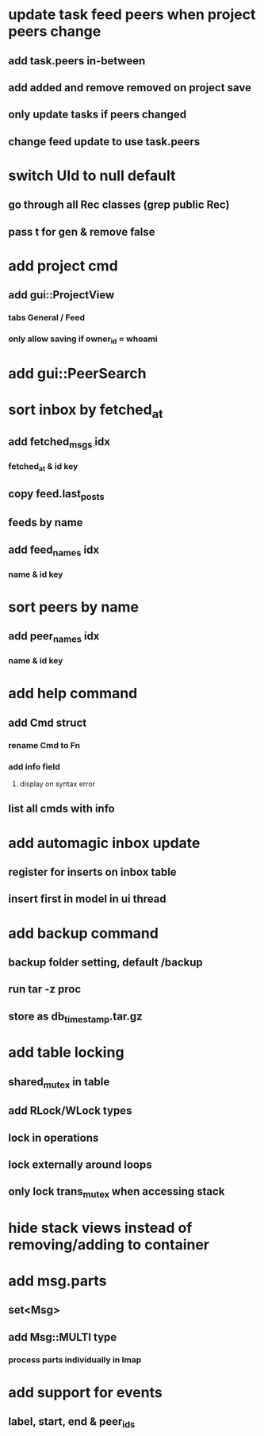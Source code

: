 * update task feed peers when project peers change
** add task.peers in-between
** add added and remove removed on project save
** only update tasks if peers changed
** change feed update to use task.peers
* switch UId to null default
** go through all Rec classes (grep public Rec)
** pass t for gen & remove false
* add project cmd
** add gui::ProjectView
*** tabs General / Feed
*** only allow saving if owner_id = whoami
* add gui::PeerSearch
* sort inbox by fetched_at
** add fetched_msgs idx
*** fetched_at & id key
** copy feed.last_posts
** feeds by name
** add feed_names idx
*** name & id key
* sort peers by name
** add peer_names idx
*** name & id key
* add help command
** add Cmd struct
*** rename Cmd to Fn
*** add info field
**** display on syntax error
** list all cmds with info
* add automagic inbox update
** register for inserts on inbox table
** insert first in model in ui thread
* add backup command
** backup folder setting, default /backup
** run tar -z proc
** store as db_timestamp.tar.gz
* add table locking
** shared_mutex in table
** add RLock/WLock types
** lock in operations
** lock externally around loops
** only lock trans_mutex when accessing stack
* hide stack views instead of removing/adding to container
* add msg.parts
** set<Msg>
** add Msg::MULTI type
*** process parts individually in Imap
* add support for events
** label, start, end & peer_ids

